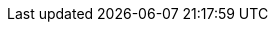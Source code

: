 ++++
<img src="http://vg08.met.vgwort.de/na/068c1b9d735341cdb1d61d6c23f1623f" width="1" height="1" alt="" />
++++

